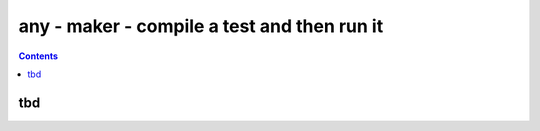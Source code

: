 .. index:: single: runners; maker

===============================================================================
any - maker - compile a test and then run it
===============================================================================

.. contents::


tbd
-------------------------------------------------------------------------------

